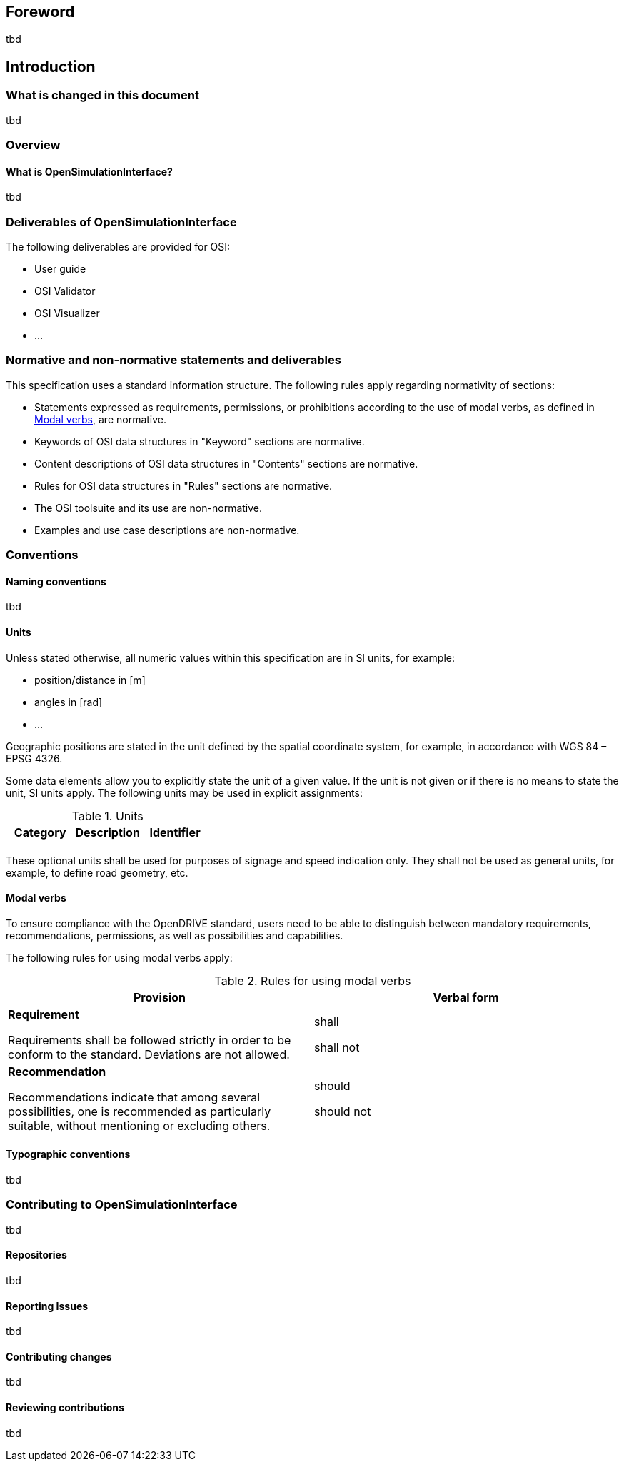 [preface]
== Foreword

tbd

== Introduction


=== What is changed in this document

tbd


=== Overview


==== What is OpenSimulationInterface?

tbd


=== Deliverables of OpenSimulationInterface

The following deliverables are provided for OSI:

* User guide
* OSI Validator
* OSI Visualizer
* ...


=== Normative and non-normative statements and deliverables

This specification uses a standard information structure. The following rules apply regarding normativity of sections:

* Statements expressed as requirements, permissions, or prohibitions according to the use of modal verbs, as defined in <<Modal verbs>>, are normative.
* Keywords of OSI data structures in "Keyword" sections are normative.
* Content descriptions of OSI data structures in "Contents" sections are normative.
* Rules for OSI data structures in "Rules" sections are normative.
* The OSI toolsuite and its use are non-normative.
* Examples and use case descriptions are non-normative.


=== Conventions


==== Naming conventions

tbd


==== Units

Unless stated otherwise, all numeric values within this specification are in SI units, for example:

* position/distance in [m]
* angles in [rad]
* ...

Geographic positions are stated in the unit defined by the spatial coordinate system, for example, in accordance with WGS 84 – EPSG 4326.

Some data elements allow you to explicitly state the unit of a given value. If the unit is not given or if there is no means to state the unit, SI units apply. The following units may be used in explicit assignments:

<<<
[[table-units]]
.Units
[cols=",,",options="header",frame=topbot,grid=rows]
|===
| Category | Description | Identifier
| | |

|===

These optional units shall be used for purposes of signage and speed indication only. They shall not be used as general units, for example, to define road geometry, etc.


==== Modal verbs

To ensure compliance with the OpenDRIVE standard, users need to be able to distinguish between mandatory requirements, recommendations, permissions, as well as possibilities and capabilities.

The following rules for using modal verbs apply:

<<<
[[table-modalverbs]]
.Rules for using modal verbs
[cols=",",options="header",frame=topbot,grid=rows]
|===
| Provision | Verbal form 
|*Requirement*

Requirements shall be followed strictly in order to be conform to the standard. Deviations are not allowed. 
| shall

shall not
|*Recommendation*

Recommendations indicate that among several possibilities, one is recommended as particularly suitable, without mentioning or excluding others.
| should

should not
|

|===


==== Typographic conventions

tbd


=== Contributing to OpenSimulationInterface

tbd


==== Repositories

tbd


==== Reporting Issues

tbd


==== Contributing changes

tbd


==== Reviewing contributions

tbd